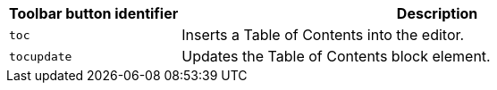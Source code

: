 [cols="1,3",options="header"]
|===
|Toolbar button identifier |Description
|`+toc+` |Inserts a Table of Contents into the editor.
|`+tocupdate+` |Updates the Table of Contents block element.
|===
